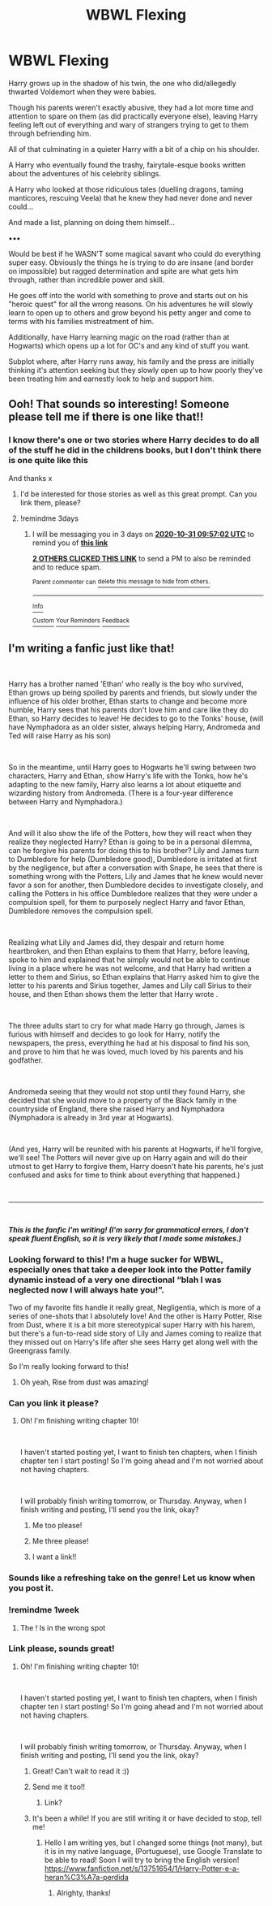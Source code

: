 #+TITLE: WBWL Flexing

* WBWL Flexing
:PROPERTIES:
:Author: RowanWinterlace
:Score: 59
:DateUnix: 1603796236.0
:DateShort: 2020-Oct-27
:FlairText: Prompt
:END:
Harry grows up in the shadow of his twin, the one who did/allegedly thwarted Voldemort when they were babies.

Though his parents weren't exactly abusive, they had a lot more time and attention to spare on them (as did practically everyone else), leaving Harry feeling left out of everything and wary of strangers trying to get to them through befriending him.

All of that culminating in a quieter Harry with a bit of a chip on his shoulder.

A Harry who eventually found the trashy, fairytale-esque books written about the adventures of his celebrity siblings.

A Harry who looked at those ridiculous tales (duelling dragons, taming manticores, rescuing Veela) that he knew they had never done and never could...

And made a list, planning on doing them himself...

▪︎▪︎▪︎

Would be best if he WASN'T some magical savant who could do everything super easy. Obviously the things he is trying to do are insane (and border on impossible) but ragged determination and spite are what gets him through, rather than incredible power and skill.

He goes off into the world with something to prove and starts out on his "heroic quest" for all the wrong reasons. On his adventures he will slowly learn to open up to others and grow beyond his petty anger and come to terms with his families mistreatment of him.

Additionally, have Harry learning magic on the road (rather than at Hogwarts) which opens up a lot for OC's and any kind of stuff you want.

Subplot where, after Harry runs away, his family and the press are initially thinking it's attention seeking but they slowly open up to how poorly they've been treating him and earnestly look to help and support him.


** Ooh! That sounds so interesting! Someone please tell me if there is one like that!!
:PROPERTIES:
:Author: BookHoarder_Phoenix
:Score: 20
:DateUnix: 1603799947.0
:DateShort: 2020-Oct-27
:END:

*** I know there's one or two stories where Harry decides to do all of the stuff he did in the childrens books, but I don't think there is one quite like this

And thanks x
:PROPERTIES:
:Author: RowanWinterlace
:Score: 10
:DateUnix: 1603801791.0
:DateShort: 2020-Oct-27
:END:

**** I'd be interested for those stories as well as this great prompt. Can you link them, please?
:PROPERTIES:
:Author: MrRandom04
:Score: 8
:DateUnix: 1603807048.0
:DateShort: 2020-Oct-27
:END:


**** !remindme 3days
:PROPERTIES:
:Author: 2001herne
:Score: 1
:DateUnix: 1603879022.0
:DateShort: 2020-Oct-28
:END:

***** I will be messaging you in 3 days on [[http://www.wolframalpha.com/input/?i=2020-10-31%2009:57:02%20UTC%20To%20Local%20Time][*2020-10-31 09:57:02 UTC*]] to remind you of [[https://np.reddit.com/r/HPfanfiction/comments/jiyyhn/wbwl_flexing/gad6u0b/?context=3][*this link*]]

[[https://np.reddit.com/message/compose/?to=RemindMeBot&subject=Reminder&message=%5Bhttps%3A%2F%2Fwww.reddit.com%2Fr%2FHPfanfiction%2Fcomments%2Fjiyyhn%2Fwbwl_flexing%2Fgad6u0b%2F%5D%0A%0ARemindMe%21%202020-10-31%2009%3A57%3A02%20UTC][*2 OTHERS CLICKED THIS LINK*]] to send a PM to also be reminded and to reduce spam.

^{Parent commenter can} [[https://np.reddit.com/message/compose/?to=RemindMeBot&subject=Delete%20Comment&message=Delete%21%20jiyyhn][^{delete this message to hide from others.}]]

--------------

[[https://np.reddit.com/r/RemindMeBot/comments/e1bko7/remindmebot_info_v21/][^{Info}]]

[[https://np.reddit.com/message/compose/?to=RemindMeBot&subject=Reminder&message=%5BLink%20or%20message%20inside%20square%20brackets%5D%0A%0ARemindMe%21%20Time%20period%20here][^{Custom}]]
[[https://np.reddit.com/message/compose/?to=RemindMeBot&subject=List%20Of%20Reminders&message=MyReminders%21][^{Your Reminders}]]
[[https://np.reddit.com/message/compose/?to=Watchful1&subject=RemindMeBot%20Feedback][^{Feedback}]]
:PROPERTIES:
:Author: RemindMeBot
:Score: 1
:DateUnix: 1603879090.0
:DateShort: 2020-Oct-28
:END:


** I'm writing a fanfic just like that!

​

Harry has a brother named 'Ethan' who really is the boy who survived, Ethan grows up being spoiled by parents and friends, but slowly under the influence of his older brother, Ethan starts to change and become more humble, Harry sees that his parents don't love him and care like they do Ethan, so Harry decides to leave! He decides to go to the Tonks' house, (will have Nymphadora as an older sister, always helping Harry, Andromeda and Ted will raise Harry as his son)

​

So in the meantime, until Harry goes to Hogwarts he'll swing between two characters, Harry and Ethan, show Harry's life with the Tonks, how he's adapting to the new family, Harry also learns a lot about etiquette and wizarding history from Andromeda. (There is a four-year difference between Harry and Nymphadora.)

​

And will it also show the life of the Potters, how they will react when they realize they neglected Harry? Ethan is going to be in a personal dilemma, can he forgive his parents for doing this to his brother? Lily and James turn to Dumbledore for help (Dumbledore good), Dumbledore is irritated at first by the negligence, but after a conversation with Snape, he sees that there is something wrong with the Potters, Lily and James that he knew would never favor a son for another, then Dumbledore decides to investigate closely, and calling the Potters in his office Dumbledore realizes that they were under a compulsion spell, for them to purposely neglect Harry and favor Ethan, Dumbledore removes the compulsion spell.

​

Realizing what Lily and James did, they despair and return home heartbroken, and then Ethan explains to them that Harry, before leaving, spoke to him and explained that he simply would not be able to continue living in a place where he was not welcome, and that Harry had written a letter to them and Sirius, so Ethan explains that Harry asked him to give the letter to his parents and Sirius together, James and Lily call Sirius to their house, and then Ethan shows them the letter that Harry wrote .

​

The three adults start to cry for what made Harry go through, James is furious with himself and decides to go look for Harry, notify the newspapers, the press, everything he had at his disposal to find his son, and prove to him that he was loved, much loved by his parents and his godfather.

​

Andromeda seeing that they would not stop until they found Harry, she decided that she would move to a property of the Black family in the countryside of England, there she raised Harry and Nymphadora (Nymphadora is already in 3rd year at Hogwarts).

​

(And yes, Harry will be reunited with his parents at Hogwarts, if he'll forgive, we'll see! The Potters will never give up on Harry again and will do their utmost to get Harry to forgive them, Harry doesn't hate his parents, he's just confused and asks for time to think about everything that happened.)

​

------------

​

*/This is the fanfic I'm writing! (I'm sorry for grammatical errors, I don't speak fluent English, so it is very likely that I made some mistakes.)/*
:PROPERTIES:
:Author: Snowy-Phoenix
:Score: 13
:DateUnix: 1603818135.0
:DateShort: 2020-Oct-27
:END:

*** Looking forward to this! I'm a huge sucker for WBWL, especially ones that take a deeper look into the Potter family dynamic instead of a very one directional “blah I was neglected now I will always hate you!”.

Two of my favorite fits handle it really great, Negligentia, which is more of a series of one-shots that I absolutely love! And the other is Harry Potter, Rise from Dust, where it is a bit more stereotypical super Harry with his harem, but there's a fun-to-read side story of Lily and James coming to realize that they missed out on Harry's life after she sees Harry get along well with the Greengrass family.

So I'm really looking forward to this!
:PROPERTIES:
:Author: Uanaka
:Score: 8
:DateUnix: 1603852339.0
:DateShort: 2020-Oct-28
:END:

**** Oh yeah, Rise from dust was amazing!
:PROPERTIES:
:Author: HarryPotterIsAmazing
:Score: 2
:DateUnix: 1604000939.0
:DateShort: 2020-Oct-29
:END:


*** Can you link it please?
:PROPERTIES:
:Author: 100beep
:Score: 6
:DateUnix: 1603819337.0
:DateShort: 2020-Oct-27
:END:

**** Oh! I'm finishing writing chapter 10!

​

I haven't started posting yet, I want to finish ten chapters, when I finish chapter ten I start posting! So I'm going ahead and I'm not worried about not having chapters.

​

I will probably finish writing tomorrow, or Thursday. Anyway, when I finish writing and posting, I'll send you the link, okay?
:PROPERTIES:
:Author: Snowy-Phoenix
:Score: 6
:DateUnix: 1603830524.0
:DateShort: 2020-Oct-27
:END:

***** Me too please!
:PROPERTIES:
:Author: LiriStorm
:Score: 2
:DateUnix: 1603841306.0
:DateShort: 2020-Oct-28
:END:


***** Me three please!
:PROPERTIES:
:Author: _darth_revan
:Score: 2
:DateUnix: 1603859653.0
:DateShort: 2020-Oct-28
:END:


***** I want a link!!
:PROPERTIES:
:Author: HarryPotterIsAmazing
:Score: 2
:DateUnix: 1603911161.0
:DateShort: 2020-Oct-28
:END:


*** Sounds like a refreshing take on the genre! Let us know when you post it.
:PROPERTIES:
:Author: Haymegle
:Score: 3
:DateUnix: 1603833784.0
:DateShort: 2020-Oct-28
:END:


*** !remindme 1week
:PROPERTIES:
:Author: 2001herne
:Score: 1
:DateUnix: 1603879046.0
:DateShort: 2020-Oct-28
:END:

**** The ! Is in the wrong spot
:PROPERTIES:
:Author: HarryPotterIsAmazing
:Score: 1
:DateUnix: 1603911189.0
:DateShort: 2020-Oct-28
:END:


*** Link please, sounds great!
:PROPERTIES:
:Author: MrNacho410
:Score: 1
:DateUnix: 1603829109.0
:DateShort: 2020-Oct-27
:END:

**** Oh! I'm finishing writing chapter 10!

​

I haven't started posting yet, I want to finish ten chapters, when I finish chapter ten I start posting! So I'm going ahead and I'm not worried about not having chapters.

​

I will probably finish writing tomorrow, or Thursday. Anyway, when I finish writing and posting, I'll send you the link, okay?
:PROPERTIES:
:Author: Snowy-Phoenix
:Score: 3
:DateUnix: 1603830532.0
:DateShort: 2020-Oct-27
:END:

***** Great! Can't wait to read it :))
:PROPERTIES:
:Author: MrNacho410
:Score: 1
:DateUnix: 1603830635.0
:DateShort: 2020-Oct-28
:END:


***** Send me it too!!
:PROPERTIES:
:Author: HarryPotterIsAmazing
:Score: 1
:DateUnix: 1603911228.0
:DateShort: 2020-Oct-28
:END:

****** Link?
:PROPERTIES:
:Author: ScienceDeep3067
:Score: 1
:DateUnix: 1607124629.0
:DateShort: 2020-Dec-05
:END:


***** It's been a while! If you are still writing it or have decided to stop, tell me!
:PROPERTIES:
:Author: HarryPotterIsAmazing
:Score: 1
:DateUnix: 1607130531.0
:DateShort: 2020-Dec-05
:END:

****** Hello I am writing yes, but I changed some things (not many), but it is in my native language, (Portuguese), use Google Translate to be able to read! Soon I will try to bring the English version! [[https://www.fanfiction.net/s/13751654/1/Harry-Potter-e-a-heran%C3%A7a-perdida]]
:PROPERTIES:
:Author: Snowy-Phoenix
:Score: 3
:DateUnix: 1607312957.0
:DateShort: 2020-Dec-07
:END:

******* Alrighty, thanks!
:PROPERTIES:
:Author: HarryPotterIsAmazing
:Score: 1
:DateUnix: 1607315615.0
:DateShort: 2020-Dec-07
:END:
